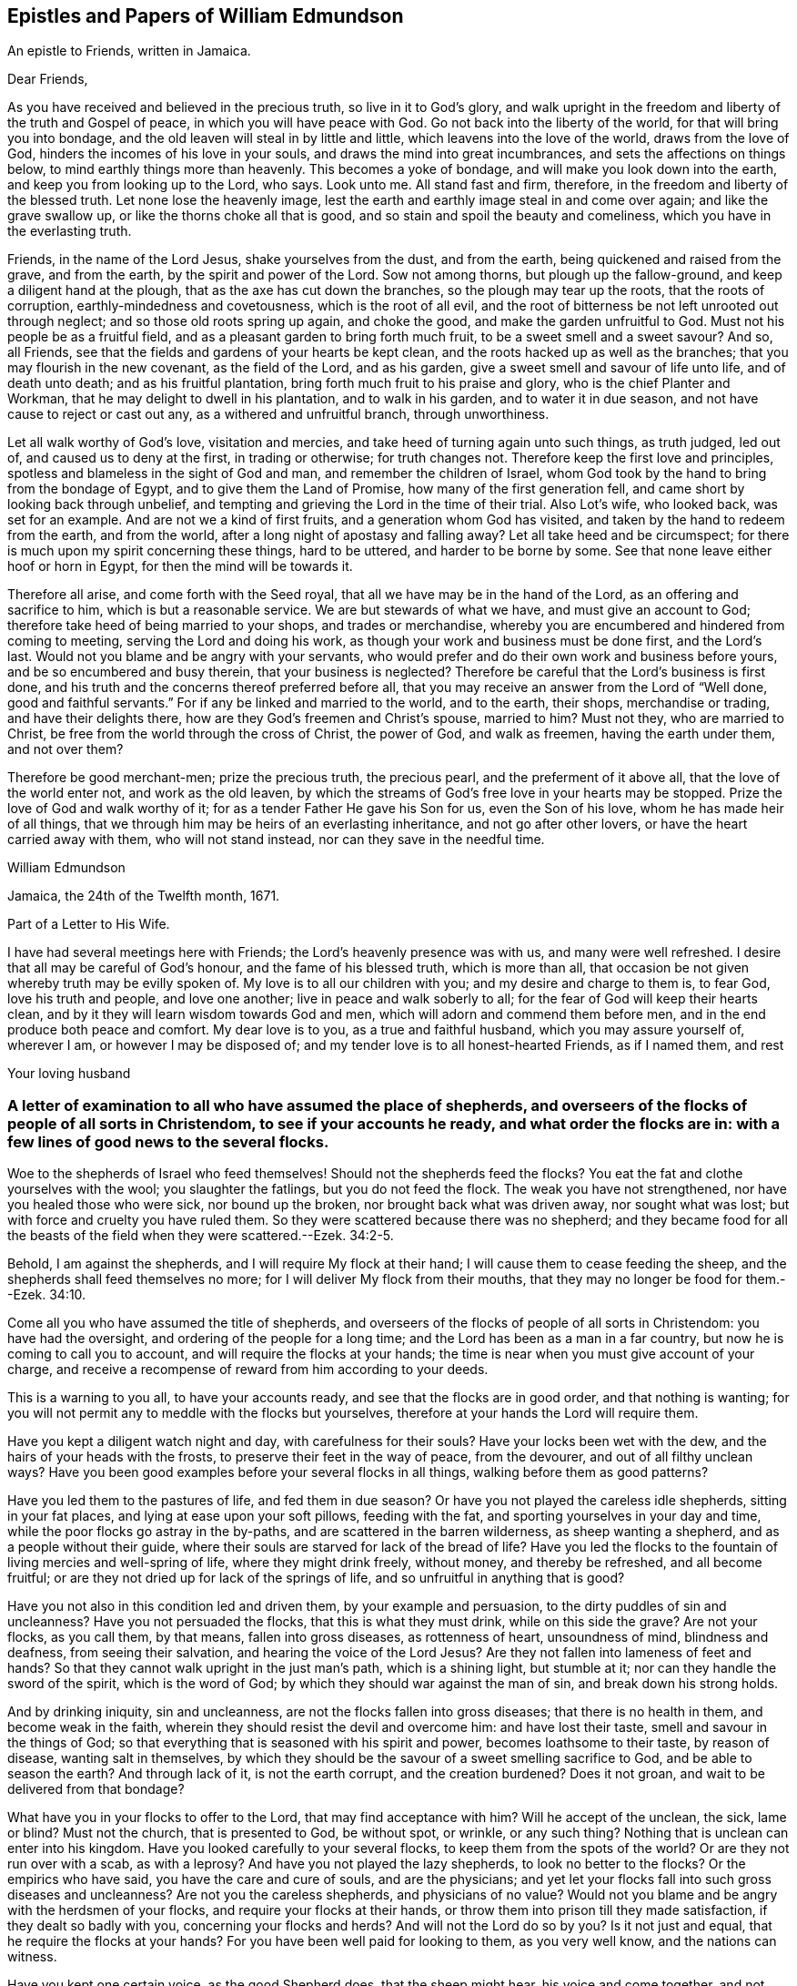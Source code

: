 == Epistles and Papers of William Edmundson

[.letter-heading]
An epistle to Friends, written in Jamaica.

[.salutation]
Dear Friends,

As you have received and believed in the precious truth, so live in it to God`'s glory,
and walk upright in the freedom and liberty of the truth and Gospel of peace,
in which you will have peace with God.
Go not back into the liberty of the world, for that will bring you into bondage,
and the old leaven will steal in by little and little,
which leavens into the love of the world, draws from the love of God,
hinders the incomes of his love in your souls,
and draws the mind into great incumbrances, and sets the affections on things below,
to mind earthly things more than heavenly.
This becomes a yoke of bondage, and will make you look down into the earth,
and keep you from looking up to the Lord, who says.
Look unto me.
All stand fast and firm, therefore, in the freedom and liberty of the blessed truth.
Let none lose the heavenly image,
lest the earth and earthly image steal in and come over again;
and like the grave swallow up, or like the thorns choke all that is good,
and so stain and spoil the beauty and comeliness,
which you have in the everlasting truth.

Friends, in the name of the Lord Jesus, shake yourselves from the dust,
and from the earth, being quickened and raised from the grave, and from the earth,
by the spirit and power of the Lord.
Sow not among thorns, but plough up the fallow-ground,
and keep a diligent hand at the plough, that as the axe has cut down the branches,
so the plough may tear up the roots, that the roots of corruption,
earthly-mindedness and covetousness, which is the root of all evil,
and the root of bitterness be not left unrooted out through neglect;
and so those old roots spring up again, and choke the good,
and make the garden unfruitful to God.
Must not his people be as a fruitful field,
and as a pleasant garden to bring forth much fruit,
to be a sweet smell and a sweet savour?
And so, all Friends, see that the fields and gardens of your hearts be kept clean,
and the roots hacked up as well as the branches;
that you may flourish in the new covenant, as the field of the Lord, and as his garden,
give a sweet smell and savour of life unto life, and of death unto death;
and as his fruitful plantation, bring forth much fruit to his praise and glory,
who is the chief Planter and Workman, that he may delight to dwell in his plantation,
and to walk in his garden, and to water it in due season,
and not have cause to reject or cast out any, as a withered and unfruitful branch,
through unworthiness.

Let all walk worthy of God`'s love, visitation and mercies,
and take heed of turning again unto such things, as truth judged, led out of,
and caused us to deny at the first, in trading or otherwise; for truth changes not.
Therefore keep the first love and principles,
spotless and blameless in the sight of God and man, and remember the children of Israel,
whom God took by the hand to bring from the bondage of Egypt,
and to give them the Land of Promise, how many of the first generation fell,
and came short by looking back through unbelief,
and tempting and grieving the Lord in the time of their trial.
Also Lot`'s wife, who looked back, was set for an example.
And are not we a kind of first fruits, and a generation whom God has visited,
and taken by the hand to redeem from the earth, and from the world,
after a long night of apostasy and falling away?
Let all take heed and be circumspect;
for there is much upon my spirit concerning these things, hard to be uttered,
and harder to be borne by some.
See that none leave either hoof or horn in Egypt, for then the mind will be towards it.

Therefore all arise, and come forth with the Seed royal,
that all we have may be in the hand of the Lord, as an offering and sacrifice to him,
which is but a reasonable service.
We are but stewards of what we have, and must give an account to God;
therefore take heed of being married to your shops, and trades or merchandise,
whereby you are encumbered and hindered from coming to meeting,
serving the Lord and doing his work, as though your work and business must be done first,
and the Lord`'s last.
Would not you blame and be angry with your servants,
who would prefer and do their own work and business before yours,
and be so encumbered and busy therein, that your business is neglected?
Therefore be careful that the Lord`'s business is first done,
and his truth and the concerns thereof preferred before all,
that you may receive an answer from the Lord of "`Well done,
good and faithful servants.`"
For if any be linked and married to the world, and to the earth, their shops,
merchandise or trading, and have their delights there,
how are they God`'s freemen and Christ`'s spouse, married to him?
Must not they, who are married to Christ,
be free from the world through the cross of Christ, the power of God,
and walk as freemen, having the earth under them, and not over them?

Therefore be good merchant-men; prize the precious truth, the precious pearl,
and the preferment of it above all, that the love of the world enter not,
and work as the old leaven,
by which the streams of God`'s free love in your hearts may be stopped.
Prize the love of God and walk worthy of it;
for as a tender Father He gave his Son for us, even the Son of his love,
whom he has made heir of all things,
that we through him may be heirs of an everlasting inheritance,
and not go after other lovers, or have the heart carried away with them,
who will not stand instead, nor can they save in the needful time.

[.signed-section-signature]
William Edmundson

[.signed-section-context-close]
Jamaica, the 24th of the Twelfth month, 1671.

[.letter-heading]
Part of a Letter to His Wife.

I have had several meetings here with Friends; the Lord`'s heavenly presence was with us,
and many were well refreshed.
I desire that all may be careful of God`'s honour, and the fame of his blessed truth,
which is more than all, that occasion be not given whereby truth may be evilly spoken of.
My love is to all our children with you; and my desire and charge to them is,
to fear God, love his truth and people, and love one another;
live in peace and walk soberly to all; for the fear of God will keep their hearts clean,
and by it they will learn wisdom towards God and men,
which will adorn and commend them before men,
and in the end produce both peace and comfort.
My dear love is to you, as a true and faithful husband, which you may assure yourself of,
wherever I am, or however I may be disposed of;
and my tender love is to all honest-hearted Friends, as if I named them, and rest

[.signed-section-signature]
Your loving husband

[.blurb]
=== A letter of examination to all who have assumed the place of shepherds, and overseers of the flocks of people of all sorts in Christendom, to see if your accounts he ready, and what order the flocks are in: with a few lines of good news to the several flocks.

Woe to the shepherds of Israel who feed themselves!
Should not the shepherds feed the flocks?
You eat the fat and clothe yourselves with the wool;
you slaughter the fatlings, but you do not feed the flock.
The weak you have not strengthened, nor have you healed those who were sick,
nor bound up the broken, nor brought back what was driven away, nor sought what was lost;
but with force and cruelty you have ruled them.
So they were scattered because there was no shepherd;
and they became food for all the beasts of the field
when they were scattered.--Ezek. 34:2-5.

Behold, I am against the shepherds, and I will require My flock at their hand;
I will cause them to cease feeding the sheep,
and the shepherds shall feed themselves no more;
for I will deliver My flock from their mouths,
that they may no longer be food for them.--Ezek. 34:10.

Come all you who have assumed the title of shepherds,
and overseers of the flocks of people of all sorts in Christendom:
you have had the oversight, and ordering of the people for a long time;
and the Lord has been as a man in a far country,
but now he is coming to call you to account, and will require the flocks at your hands;
the time is near when you must give account of your charge,
and receive a recompense of reward from him according to your deeds.

This is a warning to you all, to have your accounts ready,
and see that the flocks are in good order, and that nothing is wanting;
for you will not permit any to meddle with the flocks but yourselves,
therefore at your hands the Lord will require them.

Have you kept a diligent watch night and day, with carefulness for their souls?
Have your locks been wet with the dew, and the hairs of your heads with the frosts,
to preserve their feet in the way of peace, from the devourer,
and out of all filthy unclean ways?
Have you been good examples before your several flocks in all things,
walking before them as good patterns?

Have you led them to the pastures of life, and fed them in due season?
Or have you not played the careless idle shepherds, sitting in your fat places,
and lying at ease upon your soft pillows, feeding with the fat,
and sporting yourselves in your day and time,
while the poor flocks go astray in the by-paths,
and are scattered in the barren wilderness, as sheep wanting a shepherd,
and as a people without their guide,
where their souls are starved for lack of the bread of life?
Have you led the flocks to the fountain of living mercies and well-spring of life,
where they might drink freely, without money, and thereby be refreshed,
and all become fruitful; or are they not dried up for lack of the springs of life,
and so unfruitful in anything that is good?

Have you not also in this condition led and driven them, by your example and persuasion,
to the dirty puddles of sin and uncleanness?
Have you not persuaded the flocks, that this is what they must drink,
while on this side the grave?
Are not your flocks, as you call them, by that means, fallen into gross diseases,
as rottenness of heart, unsoundness of mind, blindness and deafness,
from seeing their salvation, and hearing the voice of the Lord Jesus?
Are they not fallen into lameness of feet and hands?
So that they cannot walk upright in the just man`'s path, which is a shining light,
but stumble at it; nor can they handle the sword of the spirit, which is the word of God;
by which they should war against the man of sin, and break down his strong holds.

And by drinking iniquity, sin and uncleanness,
are not the flocks fallen into gross diseases; that there is no health in them,
and become weak in the faith, wherein they should resist the devil and overcome him:
and have lost their taste, smell and savour in the things of God;
so that everything that is seasoned with his spirit and power,
becomes loathsome to their taste, by reason of disease, wanting salt in themselves,
by which they should be the savour of a sweet smelling sacrifice to God,
and be able to season the earth?
And through lack of it, is not the earth corrupt, and the creation burdened?
Does it not groan, and wait to be delivered from that bondage?

What have you in your flocks to offer to the Lord, that may find acceptance with him?
Will he accept of the unclean, the sick, lame or blind?
Must not the church, that is presented to God, be without spot, or wrinkle,
or any such thing?
Nothing that is unclean can enter into his kingdom.
Have you looked carefully to your several flocks,
to keep them from the spots of the world?
Or are they not run over with a scab, as with a leprosy?
And have you not played the lazy shepherds, to look no better to the flocks?
Or the empirics who have said, you have the care and cure of souls,
and are the physicians;
and yet let your flocks fall into such gross diseases and uncleanness?
Are not you the careless shepherds, and physicians of no value?
Would not you blame and be angry with the herdsmen of your flocks,
and require your flocks at their hands,
or throw them into prison till they made satisfaction, if they dealt so badly with you,
concerning your flocks and herds?
And will not the Lord do so by you?
Is it not just and equal, that he require the flocks at your hands?
For you have been well paid for looking to them, as you very well know,
and the nations can witness.

Have you kept one certain voice, as the good Shepherd does, that the sheep might hear,
his voice and come together, and not stray and fall into pits?
Or have not your voices been variable as the wind, giving an uncertain sound?
And your flocks not finding a certain voice among you,
are scattered into sects and parties, pushing one another into the pit and mire,
instead of helping out of it.

Again, have you been careful to count the flocks morning and evening,
as shepherds ought to do, that none be wanting?
Or have you neglected this duty also, save at fleecing times; like the hireling,
who cares not for the flocks, but for the fleece?
Have you endeavoured to keep the flocks, over which you pretend to be overseers,
marked with the Lamb`'s mark in their foreheads, that they may be known to be his?
For if they be not, but marked with another mark, will he not say,
"`Depart, I do not know you?`"
Have you acquainted the flocks with the fold of peace and safety,
and with the way to come into it gently, and to rest in meekness and quietness?
Or have you not been negligent, and let them grow wild,
as the wild goats upon the mountains, and as bullocks unaccustomed to the yoke,
or as heifers snuffing up the wind?

Have you not left the office of a shepherd, and are not many of you turned hunters,
who hunt the Lord`'s little flock, which he has gathered by his power into his spirit,
and put under the hand of the true Shepherd, who feeds them in due season?
Do you not hunt them as a partridge,
and make it your game and sport to spoil and destroy them, as the flock of your prey,
and prepare your tongues like bows, and your words like arrows,
to destroy and cut them off, whom you know by the Shepherd`'s mark,
from all the flocks in Christendom, so called?

Do you not sound the horn of envy and persecution,
to awaken and stir up all of like mind with you,
to hunt and spoil the Lord`'s little flock,
as though they were not worthy to feed and live upon the earth,
with the rest of the flocks; or as if the earth were yours, and not the Lord`'s;
and that he might not have a flock upon earth, as well as you,
or as though he had no right, but all were yours?
Think you that the Lord sees not this, and will it not kindle his wrath,
and hasten him to call you to an account, and reward you according to your works?

May not he justly hunt you, who have been the chief hunters of his flock,
and prepare his bow and arrows against you, and mark you out, and make you a hissing,
and a by-word to the nations?
Is it not just for him to take the flocks from you, who have been careless,
and neglected your service and duty; and now will not let his flock be quiet,
but rend and tear them?
Is it not justice and equity for him to rend the flocks from you,
who will not allow them to receive the law at his mouth,
whom he has ordained a priest forever, and whose lips preserve knowledge?

Will not the just principle in you answer to his justice,
when it comes upon you to take the flocks, and lay you aside,
and put them under the hand of his Son, Christ Jesus, the good Shepherd;
who will bring them to the fresh pastures of life, and feed them in due season,
and cause them to hear his voice, and to know it,
and to come to his fold and lie down in it in quietness, meekness and patience,
where none shall make them afraid, preserving from the storm and from the heat.

He will bring them to the well of clean water and fountain of living mercies,
and cause them to wash and be clean, and to drink and be refreshed,
that they may no longer be barren in fruits of holiness, but bring forth to God`'s glory;
and anoint their eyes with eye-salve, and open their blind eyes.
Then they will see you to be blind guides, and bless the Lord who redeems them from you.
He also will give them precious ointment, even the virtue that goes out of Him,
the good Physician, that will cure their spots and leprosy,
which ran over them while under your hands, and will purge their corruptions,
and cure the diseases of sin, by which death has had dominion.
He will give them saving health, heal their backslidings,
and open the mysteries of his kingdom to them; circumcising their hearts and ears,
and causing them to understand those secrets
which are hidden from the wisdom of this world,
and bring them out of the many ways, into the one way, Christ Jesus the way to God;
and out of the many sects, divisions and parties, which they are fallen into,
and have been entangled with, in the cloudy and dark day that has been over them,
while under your hands.
He will set His name and his Father`'s name upon them,
and give them the seal of the new covenant,
that they may know and be known that they are his,
whom he has purchased with his precious blood, and redeemed, searched and sought out;
and as a good Shepherd, who neither sleeps nor slumbers.
He will bring them to the mountain of the house of the God of Jacob,
and teach them of his ways, and watch over them.

He will work a reformation in the nations, and bring them to the one true church,
which is in God.
founded and built upon the sure foundation that
God has laid as by the hand of a wise workman,
into the fellowship of the one body, whereof Christ Jesus is the head;
who supplies the whole body with all things needful to
build them up in their most precious faith,
which gives them victory over the man of sin, and renews into the true worship of God,
in spirit and in truth, and a true conformity thereto,
by his law of the spirit written in the heart.

There Christ is Priest according to the appointment of the Father,
Minister and Bishop of the soul, who ministers life, peace and comfort unto them,
and renews his holy and heavenly ordinances in the church,
baptizing into one spirit and into the one faith,
that works by love and purifies the heart, giving a white stone, and in it a new name,
and feeding them with the sincere milk of the word.
He fills the priest`'s office in the church of the Firstborn,
preparing the altar and spreading the table with fine white linen,
which is his righteousness; and prepares the bread for his church,
and fills their cup with the new wine, that they may all drink of the cup of blessings,
which is the communion of his blood; and may all eat of the one bread,
which is the communion of his body, and his body is bread indeed,
and his blood is drink indeed.
This is that which gives life; and without it they cannot have life;
and this is free without money, wherewith the Lord`'s table is furnished,
and he is inviting the people and gathering the nations to it, from your costly tables;
for you have sold them bread, wine and water at a dear rate.
But he will freely feed them with all things necessary, as a household of one faith,
and as one family.
Christ Jesus, who is greater than Solomon, their Lord and Master, shall govern them,
setting up and renewing family duties among them, to stand on their watch,
to resist every appearance of evil,
and to pray with the spirit and with the understanding,
and to sing with the spirit and with the understanding also.
And he shall rule, whose right it is, and the government is upon his shoulder,
whose kingdom is everlasting, and of his government there shall be no end.
The Lord will do this, to reform the nations,
and bring them to uniformity and true conformity in his dear Son.

[.signed-section-signature]
William Edmundson

[.signed-section-context-close]
Jamaica, the 24th of the Twelfth month, 1672.

[.blurb]
=== Part of a Letter written by William Edmundson, at Barbados, to Friends in Ireland; dated the 8th of the First month, 1675.

[.salutation]
My love is to all dear Friends.

It is not distance or length of time, tribulations or peril by sea or land, though many,
that can make me unmindful of you;
for you are sealed in my heart in an everlasting remembrance of true and unfeigned love,
in the holy Spirit and covenant of the Father`'s love,
where our unity stands with the Father and his dear Son, and one with another.
My earnest desires are to the Lord,
that in it you may all be kept faithful to the Lord in all things,
without spot or blemish; and that truth may be loved and preferred before all,
in you all, and by you all in all things.
Though it be my lot to be as one separated from that,
which may be as dear and near to me as other men,
and as one cast out from the enjoyment of wife, children,
or other benefits and comforts in this life, as the off-scouring and forsaken,
liable to good report or evil report, to be received or rejected, in plenty or in need,
liberty or bonds, safety or perils by sea and land, life or death, to take my lot,
as it may fall by night or day, in house or wilderness, among friends or enemies,
I must be content for the Gospel`'s sake; a dispensation of it being given to me,
and a necessity laid upon me to preach it; for which sake my life is not dear to me,
so that I may finish the work committed to my trust, with joy,
and in the end stand in my lot among the justified.

Now my Friends, will not the consideration of what you enjoy,
provoke you to love and good works, to be diligent in the Lord`'s business,
and prefer it before all your own?
For you are partakers with me of the same riches of God`'s love,
which is to constrain us all to love him.
Consider the benefits you enjoy, and let them be as obligations upon you,
to serve the Lord and his truth in faithfulness in your places,
and one another with fervent and unfeigned love,
and not to slight matters where truth is concerned; but keep all things sweet and clean,
appertaining to your pure religion, which in itself is unspotted.
For you know that truth is pure, innocent and peaceable,
and holiness becomes the house of God, who loves holiness,
but hates uncleanness and will not dwell with the unclean.
So dwell in the love of God, and in the peace of our Prince of Peace,
and be at peace one with another, that the love of God in Christ may dwell in you,
and abound among you.

By this all my dear Friends may know,
that I am very well and have had good service for the Lord in this island,
and the Lord is with his testimony, and blesses and prospers his work;
many are convinced,
and meetings so full that the meetinghouses cannot contain the people.
Many of the blacks are convinced, and several of them confess to truth,
and things here are peaceable, and in as good order as can well be expected at present.
James Fletcher and companion came here about a month after me,
and this day took shipping for the Leeward Islands, and intend to go to Bermudas,
and so to New England.
I am ready to leave this island the first opportunity for Rhode Island or New York,
which I expect may be about two weeks hence.

John Haydock landed here two days ago from New England, and is well,
and that country is much distressed by the Indian wars.
They had a sharp fight this winter, in which, they say,
the English were beaten and lost above three hundred men, six or seven captains slain,
and many officers.
They of Boston have sent out fresh men, and it is supposed have fought again by this time.
Great fears surprise the people, and their hearts fail them,
that they lack courage when they should look their enemies in the face.
The guilt of the blood of the innocent shed by them lies on them,
and the Lord has given them blood to drink.
It is said,
that several of their priests in Boston colony had a meeting to inquire of the Lord,
what the reason is that he is departed from them, and goes not forth with their armies;
and their return is for many causes, but this the chief, namely:
Allowing the Quakers`' meetings among them.
Thus persecution makes men blind, that they run headlong to their own destruction;
but many of the people are dissatisfied,
and believe it is the killing and persecuting of the Quakers,
that is the cause of their distress;
and they are distracted and confused among themselves, with fears on every side,
and great jealousies,
that all the Indians in those parts of America will be in arms this next summer.

It is likely to be troublesome and perilous travelling,
but the Lord can preserve and deliver out of all, unto whose will I am given up,
whether it be to suffer for his name, or to live or die for his truth, his will be done;
and I hope my life will not be dear to me to part with, if he see it good;
and I do not doubt but he will give me strength, in the inward man,
to bear what the outward man may suffer for his glorious Gospel.
These tidings do not affright or amaze me,
for the glory of the recompense of reward to the faithful is before me,
and does out-balance all fears.
Your prayers to the Lord on my behalf may help me in my various trials and exercises,
who desire to be in your daily remembrance, even as you are in mine,
never to be forgotten, for my spirit is with you,
and the overflowing of the love of Christ in my heart dearly salutes you all;
and as we live in this, we shall never die, but shall meet again, if not in this life,
yet in the life to come.

Finally, dear Friends, I cannot but put you all in mind, to walk as freemen in the truth,
and in the liberty of the Gospel, and be not too careful, or too busy,
or encumbered with the things of this life; but be ready for sufferings,
which may attend that nation before many be aware, that we may all be ready,
as Christ`'s freemen, to drink that cup which the Lord is pleased to put into our hands,
for the trial of our faith, which is more precious than gold.
My dear and true love is with you all, in the power of an endless life,
wherein I am,

[.signed-section-closing]
Your friend and brother,

[.signed-section-signature]
William Edmundson

[.letter-heading]
Some Letters to His Wife

[.salutation]
My dear Wife,

This is to let you know, in part, of my fare in this my travel.
I landed in Barbados in eight weeks and four days after I left Ireland,
and abode there about six weeks, where I had much service for the Lord,
which was well accepted by Friends.
Sailing from there to Antigua, we were in danger of shipwreck,
our ship having twice struck on rocks and afterwards run upon a shoal,
our master and company not being acquainted with that coast;
yet through the Lord`'s mercy and help we got safe off, and landed well.
I was very sickly and weak in body, while I was in that island,
and my spirit oppressed with wrong things there,
so that I was bowed down in body and mind, yet I kept meetings.
After nine days abode there I sailed to this island, and have had several meetings,
and several people of account resort to them, and are very tender and loving.
I am now very well, blessed be the Lord, and intend, if the Lord will,
when clear in this island, to sail to Antigua,
and so as opportunity presents to Barbados, and when clear there,
I know nothing at present but I may return to you in Ireland, if the Lord permit,
which I know will be welcome news to you.
My tender and true love is to all Friends, as if I named them, and to our children,
and my prayers to the Lord are for them day and night, and for you all,
that you may be preserved, and walk blameless in the Lord`'s truth,
to his honour and our mutual comfort.
My true and faithful love is with you, and I desire you,
be tender of God`'s honour and truth`'s fame: So rest.

[.signed-section-closing]
Your faithful husband,

[.signed-section-signature]
William Edmundson

[.signed-section-context-close]
Charles-town, in Nevis, the 10th of the Second month, 1684

[.salutation]
My dear Wife,

The true and tender love which in duty I owe you,
is an engagement upon me to write to you by every opportunity that presents,
that you may partly know of my fare in my travels through many and deep exercises.
I have been at Nevis and Mountserrat, and being now returned to this island,
am very well, blessed be the Lord,
who gives me strength and ability to perform his service committed to my charge,
even beyond expectation.
I purpose in the will of God to take the first opportunity for Barbados,
and when clear there, I find nothing at present but I may return for Ireland,
but must abide in the will of God, to which I still hope you will submit,
whether in returning or travelling further, life or death.
My true desires and prayers to the Lord night and day, are for you and yours,
that you may be preserved blameless in his blessed truth,
to God`'s honour and our mutual comfort.

[.signed-section-closing]
Your faithful and loving husband,

[.signed-section-signature]
William Edmundson

[.signed-section-context-close]
Antigua, the 3rd of the Third month, 1684

[.salutation]
Dear Wife,

My dear, tender and true love is to you,
which you may assure yourself is true and faithful in all places,
and neither time nor distance, prosperity nor affliction can wear out;
for my heart is with you in sincere love as it ought to be,
and my desires to the Lord day and night are for you,
that you may be preserved blameless in his blessed truth, which in measure you know,
the increase whereof I much desire,
and to find which at my return would be great joy and comfort to me.
I hope you do, and wilt strive with all godly endeavours,
to live and walk in the course of your conduct, blameless in the sight of God and men,
as becomes the blessed truth and Gospel of the dear Son of God, which we profess,
and for which in measure I am set in defence, through good report and evil report.
Therefore fulfill my desire, and it will greatly add to my comfort,
and increase my joy in the Lord Jesus, which is desired before all visible things,
by me your faithful husband.
I have been some considerable time at the Leeward Islands, namely: Antigua,
Nevis and Mountserrat, and being clear there, am now returned to this island,
and my coming to these parts was in a needful and acceptable time, and not in vain,
as many can bear witness.
The Lord`'s goodness is with me in his blessed service, for which not only I,
but many others bless and praise the Lord, whose care is over his people.
I find the longer I stay, the more is the service,
and truly the Lord gives me ability of body beyond expectation.
Everlasting praise to his name forever.

My tender fatherly love is to our children,
with continual care and fervent desires for
their preservation out of the evil of the world,
the snares of the devil and lusts of the flesh, which drown ungodly men in perdition.
If they turn aside into these, it will wound my heart,
and heap loads of sorrow and affliction upon my head.
But if they fear God, and love truth with all their hearts,
and the bent of their inclinations be to virtue, justice and righteousness,
as good examples, which become children of a careful and religious father,
then they will make glad my heart, more than the increase of all the riches of the world.
This is according to the truth of my heart, as the Lord knows, who searches all hearts.

My dear love is to all Friends, as if I named them,
desiring they may be preserved blameless in the blessed truth; which,
through the mercies and love of God, they have received and believed in;
and that the propagation of it may be preferred
before all in their hearts and affections,
is the real desire and breathing to God on their behalf,
of their ancient and true Friend, who cannot forget them when before the Lord.
Once more my love is mentioned to you, and I hope yet, in the Lord`'s time,
to see you again to our comfort, and remain, Your true and faithful husband,

[.signed-section-signature]
William Edmundson

[.signed-section-context-close]
Barbados, the 4th day of the Fourth month, 1684

[.salutation]
Dear Wife,

In my last, I gave you some encouragement to expect my return to you from this Island;
but finding a concern to go to Jamaica,
I cannot be clear to return in peace without performing,
and I hope you are willing to give me up to the will of God, whatever it be,
in life or death.
I think it fit, and true love leads me thereto,
to give you an account of how I spend my time.
I abode in this island about five weeks, then sailed to the Leeward Islands, Antigua,
Nevis and Mountserrat, and laboured in truth`'s service about ten weeks,
and returned here, having had good service for the Lord and his people,
which was well accepted, and I hope will not prove fruitless;
the Lord`'s blessed presence and power are with me,
to mine and many others great satisfaction and refreshment.
Everlasting praises to his name forever.

Through the tender mercies and endless love of God,
I am able in body to labour beyond expectation;
the Lord is worthy to be served with the abilities he gives.
I purpose in the will of God to go for Jamaica, by the first opportunity of a passage.
I earnestly beg and desire above all earthly things,
that you and our children may be preserved from the corruptions and evils of the world,
in a blameless conduct, as becomes the truth, which you know in part.
And as your whole inclinations, fervent desires,
ardent affection and reverence are to virtue, abhorring every vice,
no doubt the Lord will increase your knowledge and faith in his Son,
and multiply his grace and truth in you, and put his good spirit upon you,
by which you will be made a good savour in your places, both to God and men,
and cut off occasion from such as watch with an evil eye for your halting,
to make it a cloak for their unjustifiable doings, and to reproach me upon occasion.
My earnest desires and prayers to God, through the spirit of his Son,
are day and night for your preservation from all the evils of the world,
and corruptions of the flesh, with the lusts thereof;
and that you may be enriched with the increase of God,
through the blessed spirit of his Son,
to his honour and your comfort both here and hereafter.
This will be more joy and gladness to me, than the
increase of all the riches in the world.
The God and Father of our Lord Jesus Christ, preserve you blameless,
and cause his face to shine upon you,
that in his light you may shine to his glory and honour, to whom all is due forever,
Amen.
My dear and true love is with you, and to our children, and to all dear Friends,
as if I named them.

[.signed-section-signature]
William Edmundson

[.signed-section-context-close]
Barbados, the 12th day of the Fifth month, 1684

[.blurb]
=== For all Friends who know the heavenly gift of Christ Jesus, from the apostles to the hindermost of the flock of Christ, that they neglect not the service of their day, according to the abilities and gifts received, and more especially those gifted for doctrine and government.

Christ Jesus, the promised Seed, who bruises the serpent`'s head,
of whom the law and prophets gave testimony, according to the promise of the Father,
came in due time, in that prepared body, to do the will of God for man`'s redemption;
which when he had finished, and tasted death for us, he ascended up on high,
and gave gifts to men, and peculiar gifts to believers.
To some apostles, to some prophets, and to some evangelists, pastors and teachers,
discerners of spirits, and help-mates in government.
Several other gifts gave he also to his gathered flock that believed in him,
for edifying and building them up in the precious faith, of which he is the author,
that they may come to the perfect knowledge of God and Christ,
in the measure and stature of the fulness in him,
and be established in him the head and foundation,
and grow up in him in all virtue and godliness, in Gospel order.

Everyone thus gifted by Christ Jesus, is to wait on his gift,
and attend to his service in the ministration thereof,
according to the proportion of grace and faith given.
Whether it be prophesying, ministering, teaching or exhorting,
all are to wait on their service; and he that rules to be diligent,
and speakers are to perform it as the oracles of God;
and thus to administer one to another as good stewards of the manifold grace of God,
and to keep in the bounds and line of their own measure and gift of Christ,
not going beyond it into another man`'s line.
They are to be sound in faith and doctrine,
and not to be entangled or cumbered with the affairs of this life,
nor choked nor surfeited with the riches of this world, nor laden as with thick clay,
to hinder their following Christ the Captain,
who has called and gifted them for his work and service in his vineyard,
to labour in the Gospel and leave all for it,
that it might be performed and finished according to the will of God,
under the daily cross and self-denial.
Such must not be at ease in the flesh, world or will,
or in their own time and place in trading, dealing,
and getting riches but diligently attend to their service and gift,
and keep the body in subjection, lest while preaching to others, they become cast-aways;
and take heed to themselves and to the flock of Christ,
of which the holy Ghost made them overseers, and be examples before them,
and feed them in due season.

Christ Jesus, when he ascended into glory, established his church in government,
as well in discipline, as in faith and doctrine;
and committed the care and trust to gifted men for every service,
to keep the whole body in order,
according to the rule and holy rites of the new covenant.
And the apostles, elders and brethren met together,
as well in relation to matters of Church government, as for the worship of God;
and discoursed of matters committed to their charge and trust,
as stewards and overseers of Christ`'s vineyard, husbandry and heritage.

Those preachers who went from Jerusalem to Antioch,
and would mix the law of the first covenant with the doctrine of Christ`'s kingdom,
were reprehended and the churches advised of their error;
others also in those stations of apostles, prophets and preachers,
who kept not to the gift of Christ,
but went beyond their line and rule into confusion and disorder,
which tended to destruction and not to edification, were admonished and reproved.
Disorderly, unruly women were not permitted to teach or preach in the church;
and those qualified men, through the gift of Christ,
who had the concern of church affairs,
with the assistance and approbation of the holy Ghost,
wrote epistles and decrees to the churches, and appointed elders, as overseers,
in every meeting--faithful men, to whom was committed the care,
to see those decrees truly and duly performed,
that the church of Christ might shine in comely order and discipline,
as lights in the world, to the glory of God.

Thus the churches were established,
and those who ruled well were worthy of double honour;
and such who kept to the heavenly gift, discovered false teachers, false apostles,
false brethren and antichrists, that were among the believers, as wells without water,
clouds without rain, fruitless trees that cumbered the ground, and wandering stars,
for whom the blackness of darkness was reserved forever;
and such as loved their bellies and pleasures more than God,
yet would be talking and preaching, not knowing whereof they affirmed,
being gone from the rule and line of the heavenly gift of Christ.
So the Lord`'s care was over his gathered flock,
for their preservation in faith and fellowship with himself, and one with another;
as members of one body,
taking due care one of another for their preservation from all uncleanness, disorder,
snares and entanglements that are in the world;
and that all should be kept in the holy order
and discipline of the Gospel of Christ Jesus.
Husbands to love their wives, and wives to love and reverence their husbands;
children to honour their parents, and servants their masters; and widows to be chaste;
also young men and maids to be sober-minded, and not to marry with unbelievers;
and all to labour, for he that will not work,
must not eat--and rich men to be rich in good works.

Thus the church of Christ, both male and female,
were established in their heavenly order and degrees;
wherein all were to keep their ranks in the discipline
and ministry established by Christ in his church,
under the new covenant; and to prefer his public service before private interest.

The church that Christ espoused to himself, was adorned with her jewels,
and beautiful through his comeliness; but when the apostasy and falling-away came,
spoken of by Christ and his apostles, as seers of the times,
the generality of Christians went from the heavenly gift, saving a small remnant,
who kept to the gift of the holy Spirit,
who were forced to lie obscure under the arm of God`'s providence,
sighing and mourning because of confusion, disorder,
and the abominations which came into the churches.
Christ the man-child departed from them, and the witnesses were slain--yet unburied.
Then the whole building went to ruin, rents and breaches, and all in confusion,
both in doctrine and government; everyone sought their own wealth,
preferment and ease in the world, the flesh and will; and the cross of Christ was lost.
Ministers went to the letter, having gone from the heavenly gift of Christ`'s holy Spirit,
and got into easy places; everyone seeking their own gain and advantage,
and cared for themselves, not for the flock,
for which Christ had shed his precious blood.
Self-interest prevailed, and the public spirit that stands for and seeks the public good,
was lost; the churches were filled with confusion and errors,
their overseers being blinded with the world and by the god of it,
the faith of Christ and Christianity was marred, the beauty and comeliness gone,
the temple and tabernacle of God ruined, and his divine service and worship lost,
as it was instituted by Christ.

Thus it lay till the time of reformation and restoration,
according to the appointment of the Father;
which in mercy is largely manifested in our age,
wherein Christ Jesus is returned in the brightness and glory of his Father,
to bring up the church out of the wilderness.
He is bringing back and gathering his scattered flock,
to the faith once delivered to his saints, of which he is Author;
and causing his divine light to shine in their hearts,
to give them the knowledge of the glory of the Father;
and raising the ruin of his temple and tabernacle,
that he may dwell and tabernacle in us,
and bring us into fellowship with the Father and himself, and one with another;
and to worship the Father in Spirit and in Truth,
and be partakers of his holy ordinance of baptism, baptizing by one spirit into one body,
of which he is Head.
He is renewing the heavenly gifts of his holy Spirit, both in doctrine and government.
The everlasting Gospel is preached again, and order and discipline settled in the church,
according to his former institution,
for the preservation and growth of all his gathered flock, in the increase of God.

The care of the flock of Christ is committed to gifted men,
whom the holy Ghost has made overseers, and who are to take heed to themselves,
and to the flock, that all the house of God, which is his people, may be kept in order,
with respect to all things divine and human, according to Gospel rule.
All are to attend on their ministry and service,
and fulfill it according to their ability and gift;
that the house of God may be settled on her own mountain,
which is above all mountains and hills, and many shall flow to it,
and see the ancient beauty and comeliness which the Lord is restoring to his church,
in decking her with her former ornaments of Gospel rights and privileges.
All concerned in this great work of restoration,
who have received a gift from Christ to officiate therein,
are to attend to their office and service for the public good,
and not to choose their own time, or ease in the flesh,
or their will in the things of this world, which loads them as with clay,
and hinders their service for the public,
and is no example of self-denial to the flock of Christ;
but savours of that spirit of apostasy, which is to be purged out, as the old leaven,
that so it may be seen we are in the footsteps of those who were given up in strength,
understanding, time and substance,
to spend and be spent in the service of the Lord and his people.

[.signed-section-signature]
William Edmundson.

[.letter-heading]
Concerning Offerings to God, in Prayer and Supplication.

The offerings that are acceptable to God, must be offered in righteousness,
and with clean hearts and lips.
For the Lord is pure and holy, and will be sanctified of all that come near him,
and his worship is in Spirit and in truth.
Prayer, supplication and addresses to God, being a special part of his worship,
must be performed in Spirit and in Truth, with a right understanding,
seasoned with grace and with the word of God;
even as the sacrifices under the old covenant
were to be brought and offered in clean vessels,
seasoned with salt and with fire.
So all, now under the new covenant,
who approach so nigh to God as to offer an offering in prayer,
must have their hearts sprinkled from an evil conscience,
and their bodies washed in clean water, and sanctified with the word of God,
and their senses seasoned with his grace and spirit in divine understanding,
and must offer that which is sound and pertinent,
which the spirit makes known to be needful; whose intercession is acceptable,
as a sweet smelling sacrifice to God, and a savour of life unto life,
and of death unto death, though in sighs, groans, or few words, being sound,
pithy and fervent.
For the Lord knows the mind of the spirit, that makes intercession to him,
who hears and graciously answers.

All are to be careful, both what and how they offer to God,
who will be sanctified of all that come near him, and is a consuming fire,
who consumed Nadab and Abihu, who offered strange fire,
though they were of the high priest`'s line.
And there may be now offerings in prayer and supplication,
in long repetitions of many words, in the openings of some divine illumination,
with a mixture of heat and passion of the mind, and a zeal beyond knowledge;
and in this heat, passion and forward zeal, such run into many needless words,
and long repetitions; and sometimes out of supplication into declaration,
as though the Lord wanted information.
These lack the divine understanding,
and go from the bounds and limits of the spirit and will of God,
like that forced offering of king Saul, which Samuel called foolish,
and the strange fire and forced offering.
These offer what comes to hand and lavish all out,
that may open and present to view at times, for their own benefit;
as if there was no treasury to hold the Lord`'s treasures; so such in the end,
coming to poverty and need, sit down in the dry and barren ground.
Therefore all are to know their treasury, and treasure up the Lord`'s openings,
and try the spirit by which they offer, that they may know the Lord`'s tried gold,
and not mix it with dross or tin; and know his stamp, heavenly image and superscription,
and not counterfeit, waste, or lavish it out, but mind the Lord`'s directions,
who will call all to an account, and give to everyone according to their deeds;
and all the churches shall know that he searches the heart and tries the reins.

As under the old covenant there was the Lord`'s fire,
that was to burn continually on the altar, which received the acceptable offerings;
so there was strange fire, which was rejected as well as the offering that was offered.
And now in the new covenant there is a true fervency, heat and zeal,
according to the true knowledge of God in the spirit and word of life, that dies not out,
in which God receives the acceptable offerings: so there is also a wrong heat of spirit,
and zeal without true knowledge, that with violence, through the passion of the mind,
and forwardness of desire, runs into a multitude of needless words and long repetitions,
thinking to be heard for much speaking, but is rejected, and is a grief,
burden and trouble to sensible weighty Friends,
who sit in a divine sense of the teachings and movings of the Lord`'s good spirit,
in which they have salt to savour withal; though the affectionate part in some,
who are not so settled in that divine sense, as to distinguish between spirit and spirit,
is raised with the flashes of this wrong heat and long repetitions,
which augment the trouble of the faithful and sensible,
who are concerned for the good and preservation of all.

We read that the priests of Baal in their offerings, were earnest, hot and fierce,
and cut themselves, making long repetitions from morning until evening,
so kept the people in expectation to little purpose.
But Elijah having repaired the Lord`'s altar, and prepared his offering,
in a few sensible words, pertinent to the matter and service of the day,
prayed thus in the spirit and power of God: "`Lord God of Abraham, Isaac, and of Israel,
let it be known this day, that you are God in Israel, and that I am your servant,
and that I have done all these things at your word.
Hear me, O Lord! hear me, that this people may know, that you are the Lord God,
and that you hast turned their hearts back again.`"
Which the Lord heard and answered.
So here a few sensible words, with a good understanding, pertinent to the matter,
without needless repetitions, were prevalent with God.

Our Saviour, Christ Jesus, when he taught his disciples to pray,
bade them not be like the hypocrites, or heathen, who used many repetitions,
and thought to be heard for their much speaking.
"`Therefore,`" says he, "`be not like unto them,
for your Father knows what things you have need of before you ask him.`"
The prayer which he taught, is full of matter to the purpose,
though comprehended in few words; and all his disciples and apostles are to learn of him,
and observe his directions, and not the manner or customs of the heathen and hypocrites,
in this weighty matter of approaching nigh unto God with offerings,
in prayer and supplication.

Our Saviour also left us a good example, written for our learning.
When he was under the sense of drinking that cup
of sufferings for the sins of all mankind,
and of offering to God that great offering for their ransom, he prayed in these words,
"`Father, if you be willing, remove this cup from me, nevertheless not my will,
but yours be done.`"
And in giving thanks in these words, "`I thank you, O Father!
Lord of heaven and earth, because you hast hid these things from the wise and prudent,
and hast revealed them unto babes, even so Father, for so it seemed good in your sight.`"
And there are many more examples in the Scriptures, full and pertinent to the matter,
comprehended in few words, and not like the heathen, in tedious repetitions,
who think to be heard for their much speaking.
Therefore all who approach God with their offerings, are to be watchful and careful,
both what and how they offer under this administration of the spirit,
and dispensation of the new covenant.

I have travelled under a deep sense and concern in this matter for some time.

[.signed-section-signature]
William Edmundson

[.signed-section-context-close]
The 12th of the First month, 1695.

[.letter-heading]
To His Son

[.salutation]
Son Tryal,

I received yours at Liverpool, with one by order from the Monthly Meeting,
and am heartily glad to hear that things are well with you,
and I pray God continue them so, with the increase of his goodness.
For no worldly things would be so pleasing to me,
as your preservation from the corruptions that are in the world, which the fear of God,
and love to his blessed truth, preserve out of.
If you and the rest take good heed unto this, it will add to my comfort;
and if it should be otherwise it will add to my trouble, and heap sorrow upon my head.
Therefore I desire that you may all be careful, in your conduct and conversation,
for God`'s glory, your own good and credit, and my comfort.
I am very well, considering my old age, and my travels and labours in the Lord`'s service,
which hitherto the Lord has given me strength and ability to perform,
I hope to his honour and the good of many.

There is some service before me in three or four counties in these northern parts,
which I am now entering upon, resigned to the will of God, whether to live or die.
George Rooke, my companion, who has hitherto been very serviceable and helpful,
is now leaving me and coming to Ireland, with Amos Strettle; so that I am left alone,
but hope the Lord will not leave me, who has been with me hitherto,
and blessed and prospered his work and service,
giving strength and ability beyond the ordinary course of nature;
blessed be his name forever.

And now, my son, it will be gladness to me, that you show yourself a man for truth,
in all your concerns; and if you truly fear God, you will learn wisdom,
which will give you credit and favour with the Lord and his people.

Remember my tender fatherly love to your brothers and sisters, and to my grandchildren,
desiring they may all do well, and so walk,
that no occasion may be given by any of them against the Lord`'s blessed truth,
or for defamation of themselves.
For in everything, wherein any sin against God and dishonour him,
they discredit and dishonour themselves: but all that honour the Lord in their conduct,
he honours, and will honour with many favours.
This is what offers at present from a tender careful father.

[.signed-section-signature]
William Edmundson

[.signed-section-context-close]
West Chester, the 12th of the Fifth month, 1697.

[.letter-heading]
To His Son

[.signed-section-context-open]
York, the 7th of the Sixth month, 1697.

[.salutation]
Son Tryal,

This may let you and the rest know, who desire to hear of my welfare,
that through the mercies of the Lord I am well,
and sensible of his renewing my strength every way,
to perform his service required of me,
which I hope will be to his praise and the good of many when I am gone.
My chief care is, that I may do my day`'s work in time, according to his will;
first in general, and secondly in particular for my children and offspring of my family.
To be clear of all men`'s blood in the day of account,
my service is more than ordinary in several things,
and strength and ability given accordingly.
The Lord is great, and greatly to be reverenced and feared; his wisdom is infinite,
and the ways of his judgments unsearchable.
My soul and spirit, in the sense of his wonders, in the depths of exercise,
admires his infinite goodness, and praises his holy name.

As I wrote in my last to you,
my children`'s folly is as a weapon in the hand of evil doers,
against the Lord`'s work in my hands; but the Lord,
who knows my heart`'s integrity and innocency,
out-balances all opposition with his irresistible power,
and crowns his testimony with dominion over all gainsayers; blessed be his name.
Yet it is a grief and sore trouble to be wounded
with an arrow that sprung from my own loins,
prepared through my children`'s folly for lack of the fear of God,
and reverence to such a father, whom the Lord has endued with many favours.
It ought to seize all your hearts and break them in a deep sense of bitter sorrow,
and be a warning to all of you, who are innocent,
to be watchful over your own ways in godly fear,
that you fall not into the like temptations, which dishonour God,
and are a blot and stain to their name, who fall into them,
not easily to be done away out of the memory of God and men.
A good name deservedly lost, is hard to regain: therefore you my son,
with the rest that are innocent, fear the Lord, love his truth,
take advice of approved elders,
which may be for your preservation in credit with God and good men; and experience shows,
that they who honour the Lord, he does honour them.
I was at Liverpool and Chester, thinking to come over with George Rooke,
but was not clear of this service which I am upon, and must not leave it until performed.

I earnestly desire you will be careful on your part, in the fear and wisdom of God,
to perform what you hast written, that I may have comfort of you:
for nothing in the world is so pleasant to me, as to see my children doing well,
walking in the blessed truth.
I have had many large and full meetings since George Rooke left me, in Cheshire,
Lancashire and thus far in Yorkshire; many Friends came far to meetings,
and the Lord`'s power answered their expectation,
and many honest hearts are thankful and glad of this labour of love.
I came this day to this city, and intend to stay their meeting tomorrow,
being first-day, and then as the Lord enables, to go towards Burlington,
Scarborough and Whitby; and when clear there,
through Bishopric and Westmoreland into Cumberland, and if the Lord lengthen my time,
then to see you again.

I know not yet whether to ship at Liverpool, or go by land to Port-Patrick in Scotland.
I hope in the Lord`'s strength to be in Cumberland in three weeks from this date.
Remember my dear love to elders and honest Friends of our Monthly Meeting,
as if I named them one by one; and I charge you to give them a true copy of this,
and let them read it in the men`'s meeting, and it shall be a witness for me,
if I should not see your faces again.

And now my son, my prayers are for you, and my care is for your well-doing,
that your behaviour in all things may give you credit, and me comfort.
Show yourself a man in all concerns, and act in all things as in the sight of God,
who orders all things for the best, for them that fear him,
and cast themselves upon his ordering providential power, that rules all things.
It is safe to keep there out of all self-will and haste.

[.signed-section-signature]
William Edmundson

[.letter-heading]
A Postscript to an Epistle from Leinster Province Meeting.

When the Lord first called and gathered us to be a people,
and opened the eyes of our understandings, we saw the exceeding sinfulness of sin,
and the wickedness that was in the world;
and a perfect abhorrence was fixed in our hearts against all the wicked, unjust, vain,
ungodly, unlawful part of the world in all respects.
We saw that the goodly and most lawful things of the world were abused and misused;
and that many snares and temptations lay in them,
with troubles and dangers of several kinds, which we felt the load of,
and that we could not carry them, and run the race the Lord had set before us,
so cheerfully as to win the prize of our salvation.
Therefore our care was to cast off this great load and burden, namely,
great and gainful ways of getting riches, and to lessen our concerns therein,
that we might be ready to answer Christ Jesus our Captain,
who had called us to follow him in a spiritual warfare,
under the discipline of his daily cross and self-denial.
Then the things of this world were of small value with us, so that we might win Christ;
and the goodliest things thereof were not near us, so that we might be near the Lord;
for the Lord`'s truth out-balanced all the world, even the most glorious part of it.

Then great trading was a burden, and great concerns a great trouble; all needless things,
fine houses, rich furniture and gaudy apparel, was an eye-sore.
Our eye being single to the Lord, and to the inshining of his light in our hearts,
this gave us the sight of the knowledge of the glory of God, which so affected our minds,
that it stained the glory of all earthly things; and they bore no mastery with us,
either in dwelling, eating, drinking, buying, selling, marrying, or giving in marriage.

The Lord was the object of our eye, and we were all humble and low before him,
self being of small repute.
Ministers and elders in all such cases, walked as good examples,
that the flock might follow their footsteps, as they followed Christ,
in the daily cross and self-denial, in their dwellings, callings, eating, drinking,
buying, selling, marrying and giving in marriage.
And this answered the Lord and his witness in all consciences,
and gave us great credit among men.

But as our number increased, it happened that such a spirit came in among us,
as was among the Jews, when they came up out of Egypt.
This began to look back into the world,
and traded with the credit which was not of its own purchasing,
striving to be great in the riches and possessions of this world.
Then great fair buildings, in city and country, fine and fashionable furniture,
and apparel suitable, dainty and voluptuous provision, rich matches in marriage,
and excessive, customary, uncomely smoking of tobacco came into practice,
under colour of being lawful and serviceable,
far wide from the footsteps of the ministers and elders whom the Lord raised up,
and sent forth into his work and service at the beginning;
and contrary to the example that our Lord and Master Christ Jesus left us,
when he was tempted in the wilderness with the kingdoms of the world,
and the glory of them, which he despised.

And of Moses, who refused the crown of Egypt,
and to be called the son of Pharaoh`'s daughter;
rather choosing affliction with the Lord`'s people--
having a regard to the recompense of reward.
And the holy apostle writes to the church of Christ, both fathers,
young men and children, advising against the love of the world, and the fashions thereof,
which are working as the old leaven at this very time, to corrupt the heritage of God,
and to fill it with briars, thorns, thistles, tares and wild grapes,
to make the Lord reject it and lay it waste.
But the Lord of all our mercies, whose eye has been over us for good,
since he gathered us to be a people, and entered into covenant with us;
according to his ancient promise, is lifting up his spirit,
as a standard against the invasion of this enemy,
and raising up his living word and testimony in the hearts of many,
to stand in and fence up the gap, which this floating, high, worldly,
libertine spirit has made, that leads from the footsteps of those that follow Christ,
and know him to limit them with his bounds, and dare not in their own will and time,
lay hold on presentations and opportunities to get riches, which many have had,
and refused for truth`'s sake, and the Lord has accepted thereof as an offering,
and rewarded them with great comfort, to the praise of his great name.

[.signed-section-signature]
William Edmundson

[.letter-heading]
An Epistle to Friends in Barbados.

[.salutation]
My dear Friends,

You are in my memory in the ancient love of God, in which I visited you,
and laboured in your island, and those parts of the world,
to gather into the blessed unchangeable truth, and to settle and confirm you in it,
according to the ability and gift of God given to me,
and ministered to you in the demonstration of the spirit and power of Christ.
In this, the mysteries of faith and the discipline of the Gospel were unfolded to you,
for your settlement under Christ`'s government in the new covenant,
and to know the bounds and liberty of it, that you might walk in it in all things,
to the praise and honour of God, who called and gathered you to be a people;
and not turn to the elements of the world, nor be entangled,
neither carried away after the lust of the eye, the lust of the flesh, or pride of life;
but walk in the liberty of the new covenant, as lights in the world.
God has set limits for his people in his new covenant,
as he set bounds for the Jews in the old covenant, which they were to observe and do,
yet did not; but took liberty beyond the bounds of that covenant, and were cut off,
though they were the natural branches.

And now all inward Jews, who are circumcised with the spirit of Christ,
are to know the liberty of the Gospel of Christ, and the bounds of the new covenant,
and observe them in all things, that their doings may be to the praise and honour of God;
whether in eating, drinking, buying, selling, marrying or giving in marriage.
They are not to take liberty to themselves in their unsubjected wills,
to satisfy their carnal minds, in vanities and pleasures;
and so break God`'s new covenant, as the natural Jews did the old covenant.
Such fruitless branches will wither, and be cut off from God`'s people,
and be ranked with Adam in the fall, who broke God`'s covenant,
by going beyond the bounds that God set him, and was driven out of the garden of God.
So all that go into fleshly liberty, out of the cross of Christ and self-denial,
go into the earth, and into the pleasures and delights of it,
and are dead while they live.

Walk in the blessed and comely order,
established in the church of Christ by his spirit and power,
in his heavenly counsel and divine wisdom,
that all may be preserved from the evils and vanities that are in the world,
and grow up together in the faith of Jesus, and grace of God,
from one degree of strength and knowledge of Christ Jesus to another;
that through the exercise of your senses, in the law of the spirit of life in Christ,
you may be skillful in the word of righteousness,
to act for God in the unity of his holy Spirit, and fellowship of his light,
as co-workers together in his vineyard.
Thus all things may be kept clean and sweet,
and every weed and seed that God has not sown,
may be plucked up and rooted out of his garden,
which is to bring forth good and pleasant fruit to his honour,
that he may take pleasure to walk, and dwell in you, to sup and make his abode with you,
and in you, to your comfort.
And if it should be my lot in my old age to see you again,
I might be comforted in your faithfulness and growth in the blessed truth,
and a godly concern fixed in your minds, for the promotion of the government of it,
both in doctrine and discipline.

In this nation we are very peaceable, and truth prospers; Friends are in good esteem,
and a godly concern comes upon many,
to be devoted with their whole abilities to serve the Lord,
who gives them wisdom and understanding in the management of truth`'s affairs,
for the good of all.
And the Lord blesses their endeavours; so that in his spirit and power,
which is strong and mighty with us,
the authority of truth in church government is over all gainsayers;
and the close order of the Gospel is over all
loose libertine spirits and earthly worldlings;
and truth prevails to the great satisfaction of all the sincerely concerned,
and to the praise and honour of God.
Amen.

The parliament is now sitting in Dublin, where I, with several Friends attend,
and they are very loving and kind to us--ready to do us good,
and to ease us in what they reasonably can, and have a regard to us in acts that pass.
The Lord is to be admired in the care he takes of his people who trust in him,
and cast their care upon him, and seek his honour before all private interest;
such the Lord is honouring; everlasting praises to his name.

My sincere love, in the unchangeable truth, is to you all, and my prayers to God for you.

[.signed-section-signature]
William Edmundson

[.letter-heading]
Concerning Men`'s and Women`'s Meetings.

[.salutation]
Dear Friends, Brethren and Sisters;

Let us seriously consider the great and weighty
service of our men`'s and women`'s meetings,
to order and manage matters relating to Gospel order in the church of Christ,
to the honour of God and his blessed unchangeable truth, made manifest to us,
that we may be preserved faithful therein,
and our lights may shine in the comely order thereof,
by the good fruits brought forth among us, the Lord`'s peculiar people in this generation,
as good examples to others, and as lights in the world.
Men`'s and women`'s meetings had need to have a special godly care,
to see that all their members keep within the bounds of truth in the way of the Lord,
to do justice and judgment, as the children and household of Abraham,
that the promise of God`'s blessings to Abraham and his seed may rest upon us.

My Friends, it is no small charge,
that the Lord commits to the care of the aforesaid meetings, the care of his flocks,
the preservation of the testimony of truth, and the honour of his great and worthy name:
so that it is of absolute necessity for all the members, both male and female,
to know their election, and in what it stands,
and in what authority they sit in those meetings;
for the service thereof must be performed in the
wisdom and counsel of the Lord Jesus Christ,
and in the authority of his blessed spirit and power.
For the things of God knows no man; but the spirit of God, in which the election stands,
and this is that which fits for the Lord`'s service in his church,
as he has appointed everyone to his service and office.
We know that our men`'s and women`'s meetings for the Lord`'s service in his church,
were ordained of God,
and settled among us in the authority and by the
assistance of his blessed spirit and power,
and committed to the trust and care of faithful men and faithful women,
to keep them up in the spirit and power of.
God, in which they were set up:
testimonies whereof may be seen in many comfortable
epistles written to men`'s and women`'s meetings,
for all the members to keep their possession in
the spirit and power of the Lord Jesus Christ.

This is,
and was the Lord`'s way in the settling of his church and people under his government.
For when the Lord`'s ancient people came out of Egypt by a high hand,
the Lord gave them laws and statutes to keep and do, and appointed elders,
as judges and overseers, to see that they kept the Lord`'s way, which he prescribed,
and to do justice and judgment, as Abraham commanded his household after him.
And those elders and overseers were of God`'s appointing,
and known by the people to be men qualified for the service;
such unto whom the Lord gave of his good spirit,
which opened their understandings to make a true
inspection into matters that came before them,
to do justice and judgment, according to the law of God.
And when such elders or overseers ruled, as were thus rightly elected,
and walked by the rule of the Lord`'s good spirit, they were a blessing to the people,
and the Lord was with them: but when others came to sit in the assemblies, as elders,
overseers and judges, not appointed of the Lord, neither guided by his spirit,
what calamity then came upon Abraham`'s household.

Likewise in the primitive times, when many in various places, both of Jews and Gentiles,
were gathered to the faith in Christ Jesus, and churches or meetings were established;
then faithful men who were qualified for that service,
were appointed as elders or overseers by the approbation of the holy Ghost,
to take the oversight of the flock of Christ,
to see that all who professed faith in Christ, should walk in his doctrine,
as it was first delivered by Christ and his holy apostles;
and to see that the testimony of Jesus was kept in all its branches,
that the comely order of the Gospel might be shown forth in them to unbelievers,
as lights in the world; that if any could not be won by the word and doctrine,
the witness of God in them might be reached by the just
and good examples of the churches of Christ.

And those qualified elders and pastors,
whom the holy Ghost made overseers in the churches, were to feed them in due season,
not of constraint, but of a willing mind; neither for selfish gain, but for truth`'s sake;
neither as lords over God`'s heritage, but examples to the flock,
and to do justice and judgment without partiality; being faithful men,
sanctified with truth, seasoned with the grace of God,
and gifted with a good understanding in church affairs, relating to Gospel discipline;
having their senses well exercised in the law of God, to know what was for truth,
and what was against truth;
and accordingly to permit nothing to be ushered
into the church of Christ that was against truth;
but as doorkeepers in the Lord`'s house,
to stand in and for truth`'s testimony against
everything that would lessen the credit thereof.

But when the faith of Jesus was departed from, and self-interest got into the churches,
then this godly care and holy discipline went to decay, and earthly wisdom,
carnal reasoning, worldly policy, riches,
greatness and literal learning swayed the counsels in church affairs.
And now the Lord is raising up those ruins, and putting his church in its ancient order,
settling those meetings of faithful members,
to be kept up in the authority of his spirit and power,
wherein neither riches nor policy must rule;
but in all such meetings about the Lord`'s business, the Lord must be chairman,
ruler and judge,
whose good spirit of heavenly wisdom and divine
counsel must rule in the hearts of his people,
who sit with him in that weighty service of church government;
for it is in the gift of the Lord`'s good spirit,
that the ability stands to perform that service as well as doctrine.
If any undertake it otherwise, they miss their way, mar the work,
and instead of being helpmeets in government, do many times cause trouble in the church.

[.signed-section-closing]
This from Your ancient friend and brother,

[.signed-section-signature]
William Edmundson

